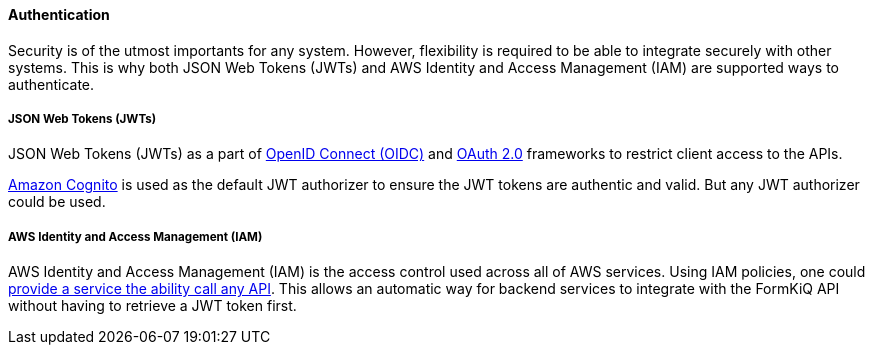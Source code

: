 ==== Authentication

Security is of the utmost importants for any system. However, flexibility is required to be able to integrate securely with other systems. This is why both JSON Web Tokens (JWTs) and AWS Identity and Access Management (IAM) are supported ways to authenticate.

===== JSON Web Tokens (JWTs)

JSON Web Tokens (JWTs) as a part of https://openid.net/specs/openid-connect-core-1_0.html[OpenID Connect (OIDC)] and https://oauth.net/2/[OAuth 2.0] frameworks to restrict client access to the APIs.

https://aws.amazon.com/cognito[Amazon Cognito] is used as the default JWT authorizer to ensure the JWT tokens are authentic and valid. But any JWT authorizer could be used.

===== AWS Identity and Access Management (IAM)

AWS Identity and Access Management (IAM) is the access control used across all of AWS services. Using IAM policies, one could https://docs.aws.amazon.com/apigateway/latest/developerguide/api-gateway-iam-policy-examples-for-api-execution.html[provide a service the ability call any API]. This allows an automatic way for backend services to integrate with the FormKiQ API without having to retrieve a JWT token first.
